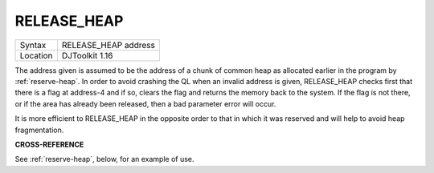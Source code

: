 ..  _release-heap:

RELEASE\_HEAP
=============

+----------+-------------------------------------------------------------------+
| Syntax   | RELEASE\_HEAP address                                             |
+----------+-------------------------------------------------------------------+
| Location | DJToolkit 1.16                                                    |
+----------+-------------------------------------------------------------------+

The address given is assumed to be the address of a chunk of common heap as allocated earlier in the program by :ref:`reserve-heap`. In order to avoid crashing the QL when an invalid address is given, RELEASE\_HEAP checks first that there is a flag at address-4 and if so, clears the flag and returns the memory back to the  system.  If the flag is not there, or if the area has already been released, then a bad parameter error will occur.

It is more efficient to RELEASE\_HEAP in the opposite order to that in which it was reserved and will help to avoid heap fragmentation.


**CROSS-REFERENCE**

See :ref:`reserve-heap`\ , below, for an example of use.


